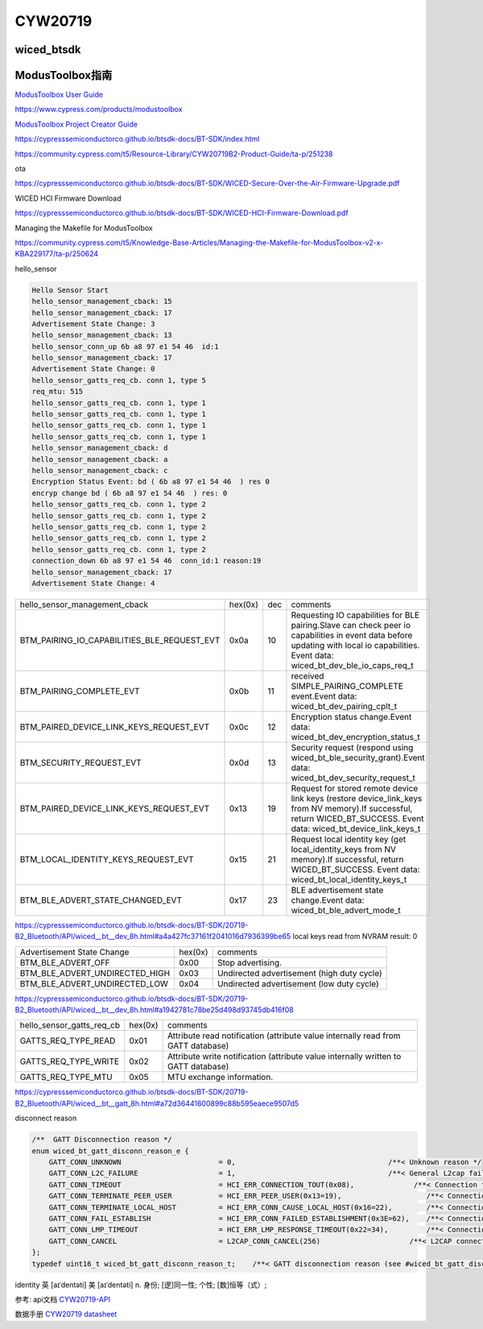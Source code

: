 CYW20719
==============


wiced_btsdk
----------------------

.. code-block:: c

    

ModusToolbox指南
---------------------

`ModusToolbox User Guide`_

.. _`ModusToolbox User Guide`: https://www.cypress.com/file/512716/download

https://www.cypress.com/products/modustoolbox


`ModusToolbox Project Creator Guide`_

.. _`ModusToolbox Project Creator Guide`: https://www.cypress.com/file/512726/download


https://cypresssemiconductorco.github.io/btsdk-docs/BT-SDK/index.html

https://community.cypress.com/t5/Resource-Library/CYW20719B2-Product-Guide/ta-p/251238

ota

https://cypresssemiconductorco.github.io/btsdk-docs/BT-SDK/WICED-Secure-Over-the-Air-Firmware-Upgrade.pdf


WICED HCI Firmware Download

https://cypresssemiconductorco.github.io/btsdk-docs/BT-SDK/WICED-HCI-Firmware-Download.pdf

Managing the Makefile for ModusToolbox

https://community.cypress.com/t5/Knowledge-Base-Articles/Managing-the-Makefile-for-ModusToolbox-v2-x-KBA229177/ta-p/250624







hello_sensor

.. code-block:: c
   
    Hello Sensor Start
    hello_sensor_management_cback: 15
    hello_sensor_management_cback: 17
    Advertisement State Change: 3
    hello_sensor_management_cback: 13
    hello_sensor_conn_up 6b a8 97 e1 54 46  id:1
    hello_sensor_management_cback: 17
    Advertisement State Change: 0
    hello_sensor_gatts_req_cb. conn 1, type 5
    req_mtu: 515
    hello_sensor_gatts_req_cb. conn 1, type 1
    hello_sensor_gatts_req_cb. conn 1, type 1
    hello_sensor_gatts_req_cb. conn 1, type 1
    hello_sensor_gatts_req_cb. conn 1, type 1
    hello_sensor_management_cback: d
    hello_sensor_management_cback: a
    hello_sensor_management_cback: c
    Encryption Status Event: bd ( 6b a8 97 e1 54 46  ) res 0
    encryp change bd ( 6b a8 97 e1 54 46  ) res: 0 
    hello_sensor_gatts_req_cb. conn 1, type 2
    hello_sensor_gatts_req_cb. conn 1, type 2
    hello_sensor_gatts_req_cb. conn 1, type 2
    hello_sensor_gatts_req_cb. conn 1, type 2
    hello_sensor_gatts_req_cb. conn 1, type 2
    connection_down 6b a8 97 e1 54 46  conn_id:1 reason:19
    hello_sensor_management_cback: 17
    Advertisement State Change: 4


.. list-table::

    * - hello_sensor_management_cback
      - hex(0x)
      - dec
      - comments
    * - BTM_PAIRING_IO_CAPABILITIES_BLE_REQUEST_EVT 
      - 0x0a
      - 10
      - Requesting IO capabilities for BLE pairing.Slave can check peer io capabilities in event data before updating with local io capabilities. Event data: wiced_bt_dev_ble_io_caps_req_t 
    * - BTM_PAIRING_COMPLETE_EVT 
      - 0x0b
      - 11
      - received SIMPLE_PAIRING_COMPLETE event.Event data: wiced_bt_dev_pairing_cplt_t 
    * - BTM_PAIRED_DEVICE_LINK_KEYS_REQUEST_EVT
      - 0x0c
      - 12
      - Encryption status change.Event data: wiced_bt_dev_encryption_status_t 
    * - BTM_SECURITY_REQUEST_EVT 
      - 0x0d
      - 13
      - Security request (respond using wiced_bt_ble_security_grant).Event data: wiced_bt_dev_security_request_t 
    * - BTM_PAIRED_DEVICE_LINK_KEYS_REQUEST_EVT
      - 0x13
      - 19
      - Request for stored remote device link keys (restore device_link_keys from NV memory).If successful, return WICED_BT_SUCCESS. Event data: wiced_bt_device_link_keys_t 
    * - BTM_LOCAL_IDENTITY_KEYS_REQUEST_EVT
      - 0x15
      - 21
      - Request local identity key (get local_identity_keys from NV memory).If successful, return WICED_BT_SUCCESS. Event data: wiced_bt_local_identity_keys_t
    * - BTM_BLE_ADVERT_STATE_CHANGED_EVT
      - 0x17
      - 23
      - BLE advertisement state change.Event data: wiced_bt_ble_advert_mode_t

https://cypresssemiconductorco.github.io/btsdk-docs/BT-SDK/20719-B2_Bluetooth/API/wiced__bt__dev_8h.html#a4a427fc37161f2041016d7936399be65
local keys read from NVRAM result: 0 


.. list-table::

    * - Advertisement State Change
      - hex(0x)
      - comments
    * - BTM_BLE_ADVERT_OFF 
      - 0x00
      - Stop advertising. 
    * - BTM_BLE_ADVERT_UNDIRECTED_HIGH
      - 0x03
      - Undirected advertisement (high duty cycle)
    * - BTM_BLE_ADVERT_UNDIRECTED_LOW
      - 0x04
      - Undirected advertisement (low duty cycle) 

https://cypresssemiconductorco.github.io/btsdk-docs/BT-SDK/20719-B2_Bluetooth/API/wiced__bt__dev_8h.html#a1942781c78be25d498d93745db416f08


.. list-table::

    * - hello_sensor_gatts_req_cb 
      - hex(0x)
      - comments
    * - GATTS_REQ_TYPE_READ
      - 0x01
      - Attribute read notification (attribute value internally read from GATT database) 
    * - GATTS_REQ_TYPE_WRITE
      - 0x02
      - Attribute write notification (attribute value internally written to GATT database) 
    * - GATTS_REQ_TYPE_MTU 
      - 0x05
      - MTU exchange information.

https://cypresssemiconductorco.github.io/btsdk-docs/BT-SDK/20719-B2_Bluetooth/API/wiced__bt__gatt_8h.html#a72d36441600899c88b595eaece9507d5


disconnect reason

.. code-block:: c

    /**  GATT Disconnection reason */
    enum wiced_bt_gatt_disconn_reason_e {
        GATT_CONN_UNKNOWN                       = 0,                                    /**< Unknown reason */
        GATT_CONN_L2C_FAILURE                   = 1,                                    /**< General L2cap failure  */
        GATT_CONN_TIMEOUT                       = HCI_ERR_CONNECTION_TOUT(0x08),              /**< Connection timeout  */
        GATT_CONN_TERMINATE_PEER_USER           = HCI_ERR_PEER_USER(0x13=19),                    /**< Connection terminated by peer user  */
        GATT_CONN_TERMINATE_LOCAL_HOST          = HCI_ERR_CONN_CAUSE_LOCAL_HOST(0x16=22),        /**< Connection terminated by local host  */
        GATT_CONN_FAIL_ESTABLISH                = HCI_ERR_CONN_FAILED_ESTABLISHMENT(0x3E=62),    /**< Connection fail to establish  */
        GATT_CONN_LMP_TIMEOUT                   = HCI_ERR_LMP_RESPONSE_TIMEOUT(0x22=34),         /**< Connection fail due to LMP response tout */
        GATT_CONN_CANCEL                        = L2CAP_CONN_CANCEL(256)                     /**< L2CAP connection cancelled  */
    };
    typedef uint16_t wiced_bt_gatt_disconn_reason_t;    /**< GATT disconnection reason (see #wiced_bt_gatt_disconn_reason_e) */



identity   
英 [aɪˈdentəti]   美 [aɪˈdentəti]  
n.  身份; [逻]同一性; 个性; [数]恒等（式）;













参考: api文档 CYW20719-API_

数据手册 `CYW20719 datasheet`_

.. _CYW20719-API: https://cypresssemiconductorco.github.io/btsdk-docs/BT-SDK/20719-B2_Bluetooth/API/index.html

.. _CYW20719 datasheet: https://www.cypress.com/file/469126/download